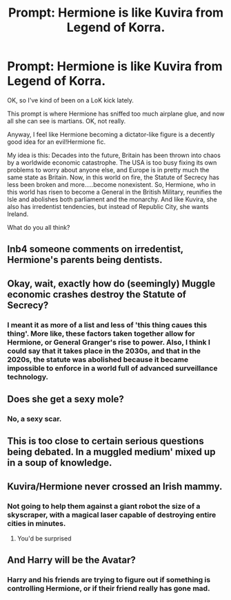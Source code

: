 #+TITLE: Prompt: Hermione is like Kuvira from Legend of Korra.

* Prompt: Hermione is like Kuvira from Legend of Korra.
:PROPERTIES:
:Author: LordMacragge
:Score: 19
:DateUnix: 1612365724.0
:DateShort: 2021-Feb-03
:FlairText: Prompt
:END:
OK, so I've kind of been on a LoK kick lately.

This prompt is where Hermione has sniffed too much airplane glue, and now all she can see is martians. OK, not really.

Anyway, I feel like Hermione becoming a dictator-like figure is a decently good idea for an evil!Hermione fic.

My idea is this: Decades into the future, Britain has been thrown into chaos by a worldwide economic catastrophe. The USA is too busy fixing its own problems to worry about anyone else, and Europe is in pretty much the same state as Britain. Now, in this world on fire, the Statute of Secrecy has less been broken and more.....become nonexistent. So, Hermione, who in this world has risen to become a General in the British Military, reunifies the Isle and abolishes both parliament and the monarchy. And like Kuvira, she also has irredentist tendencies, but instead of Republic City, she wants Ireland.

What do you all think?


** Inb4 someone comments on irredentist, Hermione's parents being dentists.
:PROPERTIES:
:Author: Vg65
:Score: 12
:DateUnix: 1612366808.0
:DateShort: 2021-Feb-03
:END:


** Okay, wait, exactly how do (seemingly) Muggle economic crashes destroy the Statute of Secrecy?
:PROPERTIES:
:Author: SnobbishWizard
:Score: 7
:DateUnix: 1612366642.0
:DateShort: 2021-Feb-03
:END:

*** I meant it as more of a list and less of 'this thing caues this thing'. More like, these factors taken together allow for Hermione, or General Granger's rise to power. Also, I think I could say that it takes place in the 2030s, and that in the 2020s, the statute was abolished because it became impossible to enforce in a world full of advanced surveillance technology.
:PROPERTIES:
:Author: LordMacragge
:Score: 4
:DateUnix: 1612367237.0
:DateShort: 2021-Feb-03
:END:


** Does she get a sexy mole?
:PROPERTIES:
:Author: Jon_Riptide
:Score: 5
:DateUnix: 1612372092.0
:DateShort: 2021-Feb-03
:END:

*** No, a sexy scar.
:PROPERTIES:
:Author: LordMacragge
:Score: 4
:DateUnix: 1612372208.0
:DateShort: 2021-Feb-03
:END:


** This is too close to certain serious questions being debated. In a muggled medium' mixed up in a soup of knowledge.
:PROPERTIES:
:Author: PTrackB00M
:Score: 1
:DateUnix: 1612402567.0
:DateShort: 2021-Feb-04
:END:


** Kuvira/Hermione never crossed an Irish mammy.
:PROPERTIES:
:Author: LaloMcDev
:Score: 1
:DateUnix: 1612420211.0
:DateShort: 2021-Feb-04
:END:

*** Not going to help them against a giant robot the size of a skyscraper, with a magical laser capable of destroying entire cities in minutes.
:PROPERTIES:
:Author: LordMacragge
:Score: 1
:DateUnix: 1612435701.0
:DateShort: 2021-Feb-04
:END:

**** You'd be surprised
:PROPERTIES:
:Author: LaloMcDev
:Score: 1
:DateUnix: 1612466977.0
:DateShort: 2021-Feb-04
:END:


** And Harry will be the Avatar?
:PROPERTIES:
:Author: maxart2001
:Score: 1
:DateUnix: 1612444999.0
:DateShort: 2021-Feb-04
:END:

*** Harry and his friends are trying to figure out if something is controlling Hermione, or if their friend really has gone mad.
:PROPERTIES:
:Author: LordMacragge
:Score: 1
:DateUnix: 1612445068.0
:DateShort: 2021-Feb-04
:END:
